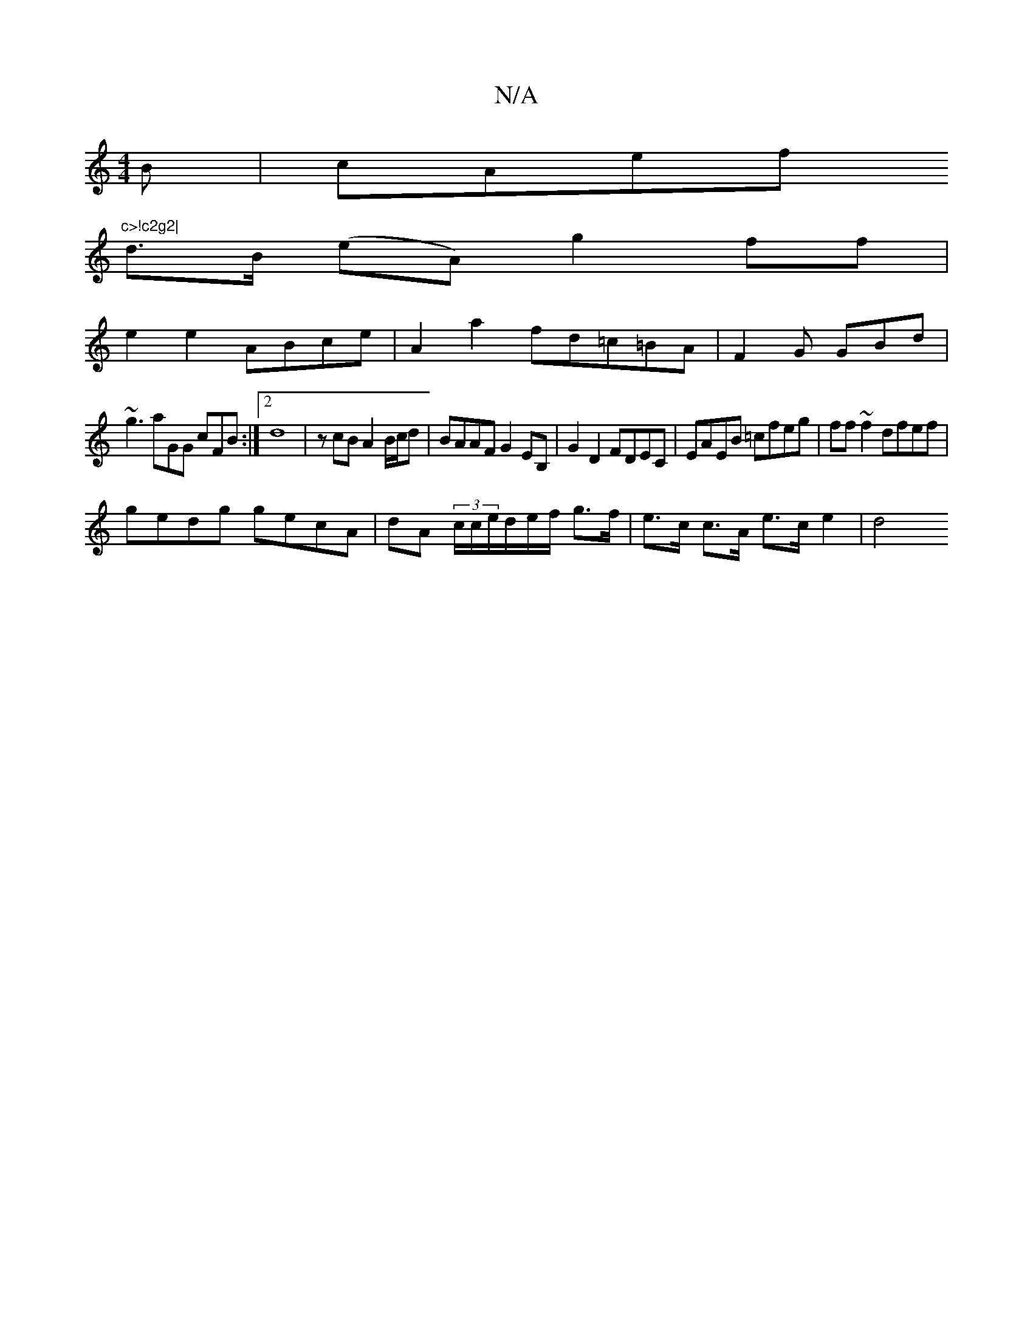 X:1
T:N/A
M:4/4
R:N/A
K:Cmajor
B|cAef "c>!c2g2|
d>B (eA) g2 ff |
e2 e2- ABce| A2 a2 fd=c=BA|F2G GBd|
~g3 aGG cFB:|2 d8-|zcB A2 B/c/d|BAAF G2EB,| G2D2 FDEC| EAEB =cfeg |ff~f2 dfef|
gedg gecA|dA (3c/c/e/d/e/f/ g>f | e>c c>A e>c e2|d4